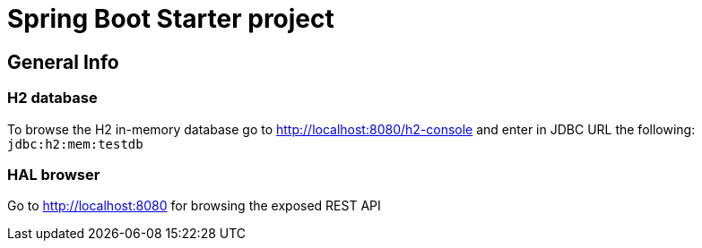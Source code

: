 = Spring Boot Starter project

== General Info

=== H2 database
To browse the H2 in-memory database go to http://localhost:8080/h2-console and enter in JDBC URL the following: `jdbc:h2:mem:testdb`

=== HAL browser
Go to http://localhost:8080 for browsing the exposed REST API